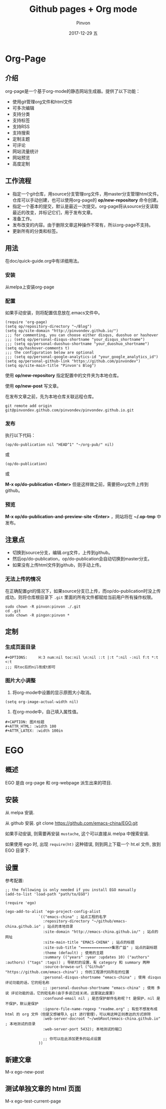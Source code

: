 #+TITLE:       Github pages + Org mode
#+AUTHOR:      Pinvon
#+EMAIL:       pinvon@Inspiron
#+DATE:        2017-12-29 五
#+URI:         /blog/%y/%m/%d/github-pages-+-org-mode
#+KEYWORDS:    <TODO: insert your keywords here>
#+TAGS:        org page
#+LANGUAGE:    en
#+OPTIONS:     H:3 num:nil toc:t \n:nil ::t |:t ^:nil -:nil f:t *:t <:t
#+DESCRIPTION: <TODO: insert your description here>

* Org-Page
** 介绍

org-page是一个基于org-mode的静态网站生成器。提供了以下功能：

- 使用git管理org文件和html文件
- 可多次编辑
- 支持分类
- 支持标签
- 支持RSS
- 支持搜索
- 定制主题
- 可评论
- 网站流量统计
- 网站预览
- 高度定制

** 工作流程

- 指定一个git仓库，用source分支管理org文件，用master分支管理html文件。仓库可以手动创建，也可以使用org-page的 *op/new-repository* 命令创建。
- 指定一个基本的提交，默认是最近一次提交。org-page将从source分支读取最近的改变，并标记它们，用于发布文章。
- 准备工作。
- 发布改变的内容。由于删除文章这种操作不常有，所以org-page不支持。
- 更新所有的分类和标签。

** 用法

在doc/quick-guide.org中有详细用法。

*** 安装

  从melpa上安装org-page

*** 配置

 如果手动安装，则将配置信息放在.emacs文件中。

 #+BEGIN_SRC 
 (require 'org-page)
 (setq op/repository-directory "~/Blog")
 (setq op/site-domain "http://pinvondev.github.io/")
 ;;; for commenting, you can choose either disqus, duoshuo or hashover
 ;;; (setq op/personal-disqus-shortname "your_disqus_shortname")
 ;;; (setq op/personal-duoshuo-shortname "your_duoshuo_shortname")
 (setq op/hashover-comments t)
 ;;; the configuration below are optional
 ;;; (setq op/personal-google-analytics-id "your_google_analytics_id")
 (setq op/personal-github-link "https://github.com/pinvondev")
 (setq op/site-main-title "Pinvon's Blog")
 #+END_SRC

 使用 *op/new-repository* 指定配置中的文件夹为本地仓库。

 使用 *op/new-post* 写文章。

 在发布文章之前，先为本地仓库关联远程仓库。

 #+BEGIN_SRC 
 git remote add origin git@pinvondev.github.com/pinvondev/pinvondev.github.io.git
 #+END_SRC

*** 发布

 执行以下代码：
 #+BEGIN_SRC 
 (op/do-publication nil "HEAD^1" "~/org-pub/" nil)
 #+END_SRC

 或

 #+BEGIN_SRC 
 (op/do-publication)
 #+END_SRC

 或

 *M-x op/do-publication <Enter>* 但是这样做之前，需要把org文件上传到github。



*** 预览

 *M-x op/do-publication-and-preview-site <Enter>* ，网站将在 *~/.op-tmp* 中发布。

** 注意点
 - 切换到source分支，编辑.org文件，上传到github。
 - 然后op/do-publication，op/do-publication会自动切换到master分支。
 - 如果没有上传html文件到github，则手动上传。

*** 无法上传的情况

 在正确配置git的情况下，如果source分支已上传，而op/do-publication时没上传成功，则将仓库根目录下 =.git= 里面的所有文件都赋给当前用户所有操作权限。
 #+BEGIN_SRC 
 sudo chown -R pinvon:pinvon ./.git
 cd .git
 sudo chown -R pingon:pinvon *
 #+END_SRC

** 定制

*** 生成页面目录

 #+BEGIN_SRC 
 #+OPTIONS:     H:3 num:nil toc:nil \n:nil ::t |:t ^:nil -:nil f:t *:t <:t
 ;;; 将toc后的nil改成t即可
 #+END_SRC


*** 图片大小调整

 1. 将org-mode中设置的显示原图大小取消。
 #+BEGIN_SRC 
 (setq org-image-actual-width nil)
 #+END_SRC
 2. 在org-mode中，自己填入属性值。
 #+BEGIN_SRC 
 #+CAPTION: 图片标题
 #+ATTR_HTML: :width 100
 #+ATTR_LATEX: :width 100in
 #+END_SRC

* EGO

** 概述

EGO 是由 org-page 和 org-webpage 派生出来的项目.

** 安装

从 melpa 安装.

从 github 安装. git clone https://github.com/emacs-china/EGO.git

如果手动安装, 则需要再安装 =mustache=, 这个可以直接从 melpa 中搜索安装.

如果使用 ego 时, 出现 =require(ht)= 这种错误, 则到网上下载一个 ht.el 文件, 放到 EGO 目录下.

** 设置

参考配置:

#+BEGIN_SRC Elisp
;; the following is only needed if you install EGO manually
(add-to-list 'load-path "path/to/EGO")

(require 'ego)

(ego-add-to-alist 'ego-project-config-alist
               `(("emacs-china" ; 站点工程的名字
                 :repository-directory "~/github/emacs-china.github.io" ; 站点的本地目录
                 :site-domain "http://emacs-china.github.io/" ; 站点的网址
                 :site-main-title "EMACS-CHINA" ; 站点的标题
                 :site-sub-title "=============>集思广益" ; 站点的副标题
                 :theme (default) ; 使用的主题
                 :summary (("years" :year :updates 10) ("authors" :authors) ("tags" :tags)) ; 导航栏的设置，有 category 和 summary 两种
                 :source-browse-url ("Github" "https://github.com/emacs-china") ; 你的工程源代码所在的位置
                 :personal-disqus-shortname "emacs-china" ; 使用 disqus 评论功能的话，它的短名称
                 ;; :personal-duoshuo-shortname "emacs-china" ; 使用 多说 评论功能的话，它的短名称(由于多说已经关闭，这里就此废置)
                 :confound-email nil ; 是否保护邮件名称呢？t 是保护，nil 是不保护，默认是保护
                 :ignore-file-name-regexp "readme.org" ; 有些不想发布成 html 的 org 文件（但是又想被导入 git 进行管理），可以用这种正则表达的方式排除
                 :web-server-docroot "~/webRoot/emacs-china.github.io" ; 本地测试的目录
                 :web-server-port 5432); 本地测试的端口

                 ;; 你可以在此添加更多的站点设置
               ))
#+END_SRC

** 新建文章

M-x ego-new-post

** 测试单独文章的 html 页面

M-x ego-test-current-page
